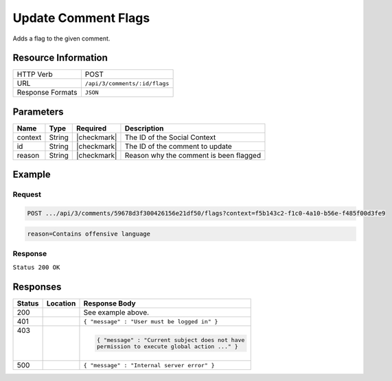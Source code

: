 .. _crafter-social-api-ugc-comments-update-flags:

====================
Update Comment Flags
====================

Adds a flag to the given comment.

--------------------
Resource Information
--------------------

+----------------------------+-------------------------------------------------------------------+
|| HTTP Verb                 || POST                                                             |
+----------------------------+-------------------------------------------------------------------+
|| URL                       || ``/api/3/comments/:id/flags``                                    |
+----------------------------+-------------------------------------------------------------------+
|| Response Formats          || ``JSON``                                                         |
+----------------------------+-------------------------------------------------------------------+

----------
Parameters
----------

+-------------+----------+---------------+--------------------------------------------+
|| Name       || Type    || Required     || Description                               |
+=============+==========+===============+============================================+
|| context    || String  || |checkmark|  || The ID of the Social Context              |
+-------------+----------+---------------+--------------------------------------------+
|| id         || String  || |checkmark|  || The ID of the comment to update           |
+-------------+----------+---------------+--------------------------------------------+
|| reason     || String  || |checkmark|  || Reason why the comment is been flagged    |
+-------------+----------+---------------+--------------------------------------------+

-------
Example
-------

^^^^^^^
Request
^^^^^^^

.. code-block:: none

  POST .../api/3/comments/59678d3f300426156e21df50/flags?context=f5b143c2-f1c0-4a10-b56e-f485f00d3fe9

.. code-block:: guess

  reason=Contains offensive language

^^^^^^^^
Response
^^^^^^^^

``Status 200 OK``

.. code-block:: json
  :linenos:

  {
    "ancestors": [],
    "targetId": "Welcome",
    "subject": "",
    "body": "This was the first comment in the site!",
    "createdBy": "59667e8abd4787992596ba6b",
    "lastModifiedBy": "59667e8abd4787992596ba6b",
    "createdDate": "2017-07-13T09:09Z",
    "lastModifiedDate": "2017-07-13T15:17Z",
    "anonymousFlag": false,
    "attributes": {},
    "attachments": [
      {
        "md5": "c86b6b1607621afff04b6a9b9048e87b",
        "fileId": "5967c9dd300426156e21df53",
        "contentType": "image/png",
        "fileSize": "144.5 KB",
        "storeName": "/f5b143c2-f1c0-4a10-b56e-f485f00d3fe9/59678d3f300426156e21df50/person1.png",
        "fileName": "person1.png",
        "savedDate": "2017-07-13T13:28Z",
        "fileSizeBytes": 147970,
        "attributes": {
          "owner": "59678d3f300426156e21df50"
        }
      }
    ],
    "moderationStatus": "APPROVED",
    "votesUp": [],
    "votesDown": [],
    "flags": [
      {
        "reason": "Contains offensive language",
        "userId": "59667e8abd4787992596ba6b",
        "_id": "5967e35f300426156e21df58"
      }
    ],
    "_id": "59678d3f300426156e21df50"
  }

---------
Responses
---------

+---------+--------------------------------+-----------------------------------------------------+
|| Status || Location                      || Response Body                                      |
+=========+================================+=====================================================+
|| 200    ||                               || See example above.                                 |
+---------+--------------------------------+-----------------------------------------------------+
|| 401    ||                               || ``{ "message" : "User must be logged in" }``       |
+---------+--------------------------------+-----------------------------------------------------+
|| 403    ||                               | .. code-block:: json                                |
||        ||                               |                                                     |
||        ||                               |   { "message" : "Current subject does not have      |
||        ||                               |   permission to execute global action ..." }        |
+---------+--------------------------------+-----------------------------------------------------+
|| 500    ||                               || ``{ "message" : "Internal server error" }``        |
+---------+--------------------------------+-----------------------------------------------------+
